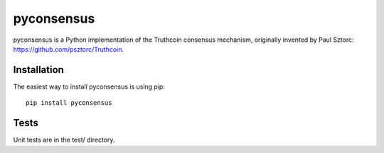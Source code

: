 pyconsensus
===========

.. image:: https://travis-ci.org/tensorjack/pyconsensus.svg?branch=master
    :target: https://travis-ci.org/tensorjack/pyconsensus

.. image:: https://coveralls.io/repos/tensorjack/pyconsensus/badge.png
  :target: https://coveralls.io/r/tensorjack/pyconsensus

pyconsensus is a Python implementation of the Truthcoin consensus mechanism, originally invented by Paul Sztorc: https://github.com/psztorc/Truthcoin.

Installation
^^^^^^^^^^^^

The easiest way to install pyconsensus is using pip::

    pip install pyconsensus

Tests
^^^^^

Unit tests are in the test/ directory.
